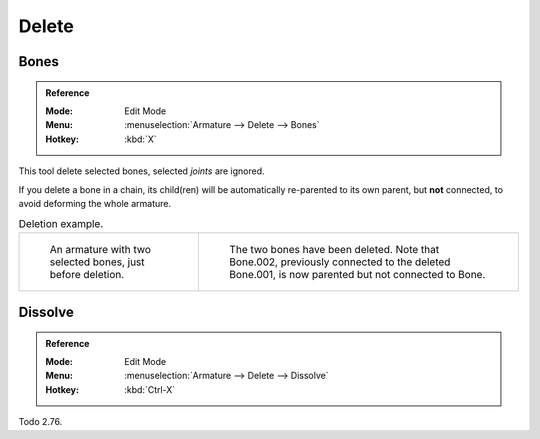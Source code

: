 
******
Delete
******

.. _bpy.ops.armature.delete:

Bones
=====

.. admonition:: Reference
   :class: refbox

   :Mode:      Edit Mode
   :Menu:      :menuselection:`Armature --> Delete --> Bones`
   :Hotkey:    :kbd:`X`

This tool delete selected bones, selected *joints* are ignored.

If you delete a bone in a chain, its child(ren)
will be automatically re-parented to its own parent, but **not** connected,
to avoid deforming the whole armature.

.. list-table:: Deletion example.

   * - .. figure:: /images/animation_armatures_bones_editing_bones_deletion-1.png

          An armature with two selected bones, just before deletion.

     - .. figure:: /images/animation_armatures_bones_editing_bones_deletion-2.png

          The two bones have been deleted. Note that Bone.002,
          previously connected to the deleted Bone.001, is now parented but not connected to Bone.


Dissolve
========

.. admonition:: Reference
   :class: refbox

   :Mode:      Edit Mode
   :Menu:      :menuselection:`Armature --> Delete --> Dissolve`
   :Hotkey:    :kbd:`Ctrl-X`

Todo 2.76.
